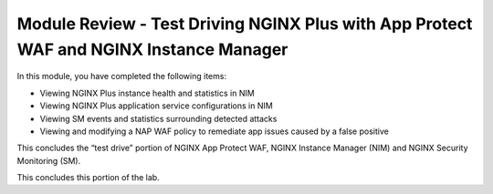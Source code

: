 Module Review - Test Driving NGINX Plus with App Protect WAF and NGINX Instance Manager
---------------------------------------------------------------------------------------

In this module, you have completed the following items:

- Viewing NGINX Plus instance health and statistics in NIM
- Viewing NGINX Plus application service configurations in NIM
- Viewing SM events and statistics surrounding detected attacks
- Viewing and modifying a NAP WAF policy to remediate app issues caused by a false positive

This concludes the “test drive” portion of NGINX App Protect WAF, NGINX Instance Manager (NIM) and NGINX Security Monitoring (SM).

This concludes this portion of the lab.
